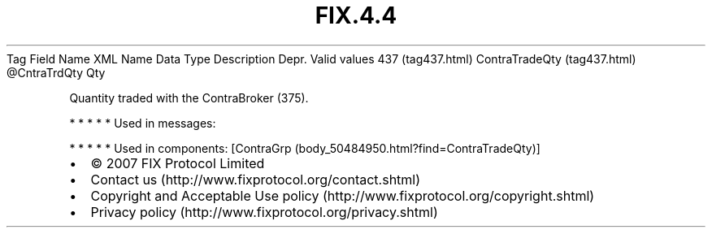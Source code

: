 .TH FIX.4.4 "" "" "Tag #437"
Tag
Field Name
XML Name
Data Type
Description
Depr.
Valid values
437 (tag437.html)
ContraTradeQty (tag437.html)
\@CntraTrdQty
Qty
.PP
Quantity traded with the ContraBroker (375).
.PP
   *   *   *   *   *
Used in messages:
.PP
   *   *   *   *   *
Used in components:
[ContraGrp (body_50484950.html?find=ContraTradeQty)]

.PD 0
.P
.PD

.PP
.PP
.IP \[bu] 2
© 2007 FIX Protocol Limited
.IP \[bu] 2
Contact us (http://www.fixprotocol.org/contact.shtml)
.IP \[bu] 2
Copyright and Acceptable Use policy (http://www.fixprotocol.org/copyright.shtml)
.IP \[bu] 2
Privacy policy (http://www.fixprotocol.org/privacy.shtml)
